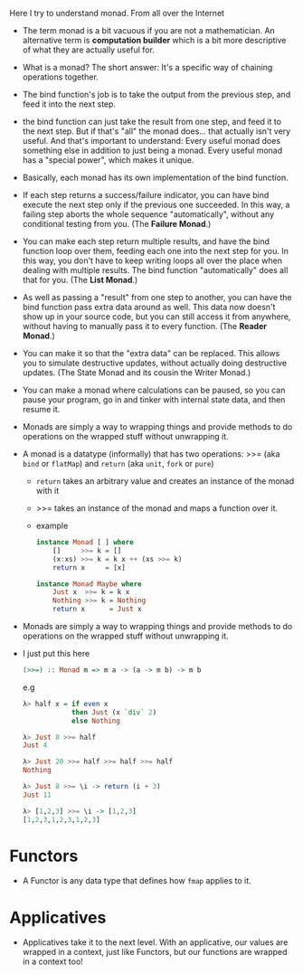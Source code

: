 Here I try to understand monad. From all over the Internet

- The term monad is a bit vacuous if you are not a mathematician. An
  alternative term is *computation builder* which is a bit more
  descriptive of what they are actually useful for.

- What is a monad? The short answer: It's a specific way of chaining
  operations together.

- The bind function's job is to take the output from the previous
  step, and feed it into the next step.

- the bind function can just take the result from one step, and feed
  it to the next step. But if that's "all" the monad does... that
  actually isn't very useful. And that's important to understand:
  Every useful monad does something else in addition to just being a
  monad. Every useful monad has a "special power", which makes it
  unique.

- Basically, each monad has its own implementation of the bind function.

- If each step returns a success/failure indicator, you can have bind
  execute the next step only if the previous one succeeded. In this
  way, a failing step aborts the whole sequence "automatically",
  without any conditional testing from you. (The *Failure Monad*.)

- You can make each step return multiple results, and have the bind
  function loop over them, feeding each one into the next step for
  you. In this way, you don't have to keep writing loops all over the
  place when dealing with multiple results. The bind function
  "automatically" does all that for you. (The *List Monad*.)

- As well as passing a "result" from one step to another, you can have
  the bind function pass extra data around as well. This data now
  doesn't show up in your source code, but you can still access it
  from anywhere, without having to manually pass it to every
  function. (The *Reader Monad*.)

- You can make it so that the "extra data" can be replaced. This
  allows you to simulate destructive updates, without actually doing
  destructive updates. (The State Monad and its cousin the Writer
  Monad.)

- You can make a monad where calculations can be paused, so you can
  pause your program, go in and tinker with internal state data, and
  then resume it.

- Monads are simply a way to wrapping things and provide methods to do
  operations on the wrapped stuff without unwrapping it.

- A monad is a datatype (informally) that has two operations: >>= (aka =bind= or =flatMap=) and
  =return= (aka =unit=, =fork= or =pure=)
  + =return= takes an arbitrary value and creates an instance of the
    monad with it
  + >>= takes an instance of the monad and maps a function over it.

  + example
    #+BEGIN_SRC haskell
      instance Monad [ ] where
          []     >>= k = []
          (x:xs) >>= k = k x ++ (xs >>= k)
          return x     = [x]

      instance Monad Maybe where
          Just x  >>= k = k x
          Nothing >>= k = Nothing
          return x      = Just x
    #+END_SRC

- Monads are simply a way to wrapping things and provide methods to do
  operations on the wrapped stuff without unwrapping it.

- I just put this here
  #+BEGIN_SRC  haskell
  (>>=) :: Monad m => m a -> (a -> m b) -> m b
  #+END_SRC
  e.g
  #+BEGIN_SRC haskell
    λ> half x = if even x
                then Just (x `div` 2)
                else Nothing

    λ> Just 8 >>= half
    Just 4

    λ> Just 20 >>= half >>= half >>= half
    Nothing

    λ> Just 8 >>= \i -> return (i + 3)
    Just 11

    λ> [1,2,3] >>= \i -> [1,2,3]
    [1,2,3,1,2,3,1,2,3]
  #+END_SRC
* Functors
- A Functor is any data type that defines how =fmap= applies to it.
* Applicatives
- Applicatives take it to the next level. With an applicative, our
  values are wrapped in a context, just like Functors, but our
  functions are wrapped in a context too!
